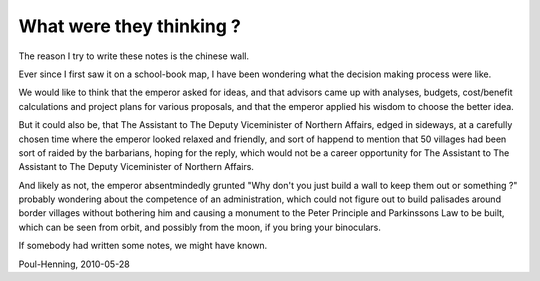 ..
	Copyright (c) 2010 Varnish Software AS
	SPDX-License-Identifier: BSD-2-Clause
	See LICENSE file for full text of license

.. _phk_thoughts:

=========================
What were they thinking ?
=========================

The reason I try to write these notes is the chinese wall.

Ever since I first saw it on a school-book map, I have been wondering
what the decision making process were like.

We would like to think that the emperor asked for ideas, and that
advisors came up with analyses, budgets, cost/benefit calculations
and project plans for various proposals, and that the emperor applied
his wisdom to choose the better idea.

But it could also be, that The Assistant to The Deputy Viceminister of
Northern Affairs, edged in sideways, at a carefully chosen time where
the emperor looked relaxed and friendly, and sort of happend to mention
that 50 villages had been sort of raided by the barbarians, hoping
for the reply, which would not be a career opportunity
for The Assistant to The Assistant to The Deputy Viceminister of
Northern Affairs.

And likely as not, the emperor absentmindedly grunted "Why don't
you just build a wall to keep them out or something ?"  probably
wondering about the competence of an administration, which could
not figure out to build palisades around border villages without
bothering him and causing a monument to the Peter Principle and
Parkinssons Law to be built, which can be seen from orbit, and
possibly from the moon, if you bring your binoculars.

If somebody had written some notes, we might have known.

Poul-Henning, 2010-05-28
